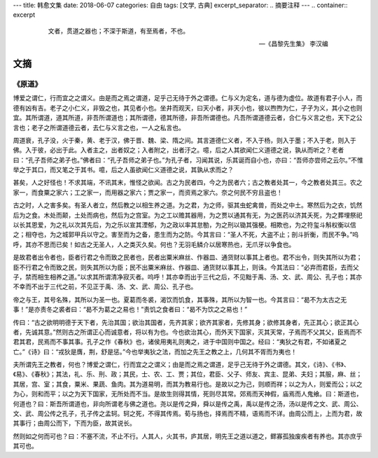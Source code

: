 ---
title: 韩愈文集
date: 2018-06-07
categories: 自由
tags: [文学, 古典]
excerpt_separator: .. 摘要注释
---
.. container:: excerpt

    .. epigraph::

        文者，贯道之器也；不深于斯道，有至焉者，不也。

        -- 《昌黎先生集》 李汉编

.. 摘要注释

文摘
----

《原道》
~~~~~~~~

博爱之谓仁，行而宜之之谓义。由是而之焉之谓道，足乎己无待于外之谓德。仁与义为定名，道与德为虚位。故道有君子小人，而德有凶有吉。老子之小仁义，非毁之也，其见者小也。坐井而观天，曰天小者，非天小也，彼以煦煦为仁，孑孑为义，其小之也则宜。其所谓道，道其所道，非吾所谓道也；其所谓德，德其所德，非吾所谓德也。凡吾所谓道德云者，合仁与义言之也，天下之公言也；老子之所谓道德云者，去仁与义言之也，一人之私言也。

周道衰，孔子没，火于秦，黄、老于汉，佛于晋、魏、梁、隋之间。其言道德仁义者，不入于杨，则入于墨；不入于老，则入于佛。入于彼，必出于此。入者主之，出者奴之；入者附之，出者汙之。噫，后之人其欲闻仁义道德之说，孰从而听之？老者曰：“孔子吾师之弟子也。”佛者曰：“孔子吾师之弟子也。”为孔子者，习闻其说，乐其诞而自小也，亦曰：“吾师亦尝师之云尔。”不惟举之于其口，而又笔之于其书。噫，后之人虽欲闻仁义道德之说，其孰从求而之？

甚矣，人之好怪也！不求其端，不讯其末，惟怪之欲闻。古之为民者四，今之为民者六；古之教者处其一，今之教者处其三。农之家一，而食粟之家六；工之家一，而用器之家六；贾之家一，而资焉之家六。奈之何民不穷且盗也！

古之时，人之害多矣。有圣人者立，然后教之以相生养之道。为之君，为之师，驱其虫蛇禽兽，而处之中土。寒然后为之衣，饥然后为之食。木处而颠，土处而病也，然后为之宫室。为之工以赡其器用，为之贾以通其有无，为之医药以济其夭死，为之葬埋祭祀以长其恩爱，为之礼以次其先后，为之乐以宣其湮郁，为之政以率其怠勌，为之刑以锄其强梗。相欺也，为之符玺斗斛权衡以信之；相夺也，为之城郭甲兵以守之。害至而为之备，患生而为之防。今其言曰：“圣人不死，大盗不止；剖斗折衡，而民不争。”呜呼，其亦不思而已矣！如古之无圣人，人之类灭久矣。何也？无羽毛鳞介以居寒热也，无爪牙以争食也。

是故君者出令者也，臣者行君之令而致之民者也，民者出粟米麻丝、作器皿、通货财以事其上者也。君不出令，则失其所以为君；臣不行君之令而致之民，则失其所以为臣；民不出粟米麻丝、作器皿、通货财以事其上，则诛。今其法曰：“必弃而君臣，去而父子，禁而相生相养之道。”以求其所谓清净寂灭者。呜呼！其亦幸而出于三代之后，不见黜于禹、汤、文、武、周公、孔子也；其亦不幸而不出于三代之前，不见正于禹、汤、文、武、周公、孔子也。

帝之与王，其号名殊，其所以为圣一也。夏葛而冬裘，渴饮而饥食，其事殊，其所以为智一也。今其言曰：“曷不为太古之无事！”是亦责冬之裘者曰：“曷不为葛之之易也！”责饥之食者曰：“曷不为饮之之易也！”

传曰：“古之欲明明德于天下者，先治其国；欲治其国者，先齐其家；欲齐其家者，先修其身；欲修其身者，先正其心；欲正其心者，先诚其意。”然则古之所谓正心而诚意者，将以有为也。今也欲治其心，而外天下国家，灭其天常，子焉而不父其父，臣焉而不君其君，民焉而不事其事。孔子之作《春秋》也，诸侯用夷礼则夷之，进于中国则中国之。经曰：“夷狄之有君，不如诸夏之亡。”《诗》曰：“戎狄是膺，荆，舒是惩。”今也举夷狄之法，而加之先王之教之上，几何其不胥而为夷也！

夫所谓先王之教者，何也？博爱之谓仁，行而宜之之谓义；由是而之焉之谓道，足乎己无待于外之谓德。其文，《诗》、《书》、《易》、《春秋》；其法，礼、乐、刑、政；其民，士、农、工、贾；其位，君臣、父子、师友、宾主、昆弟、夫妇；其服，麻、丝；其居，宫、室；其食，粟米、果蔬、鱼肉。其为道易明，而其为教易行也。是故以之为己，则顺而祥；以之为人，则爱而公；以之为心，则和而平；以之为天下国家，无所处而不当。是故生则得其情，死则尽其常。郊焉而天神假，庙焉而人鬼飨。曰：斯道也，何道也？曰：斯吾所谓道也，非向所谓老与佛之道也。尧以是传之舜，舜以是传之禹，禹以是传之汤，汤以是传之文、武、周公、文、武、周公传之孔子，孔子传之孟轲。轲之死，不得其传焉。荀与扬也，择焉而不精，语焉而不详。由周公而上，上而为君，故其事行；由周公而下，下而为臣，故其说长。

然则如之何而可也？曰：不塞不流，不止不行。人其人，火其书，庐其居，明先王之道以道之，鳏寡孤独废疾者有养也。其亦庶乎其可也。